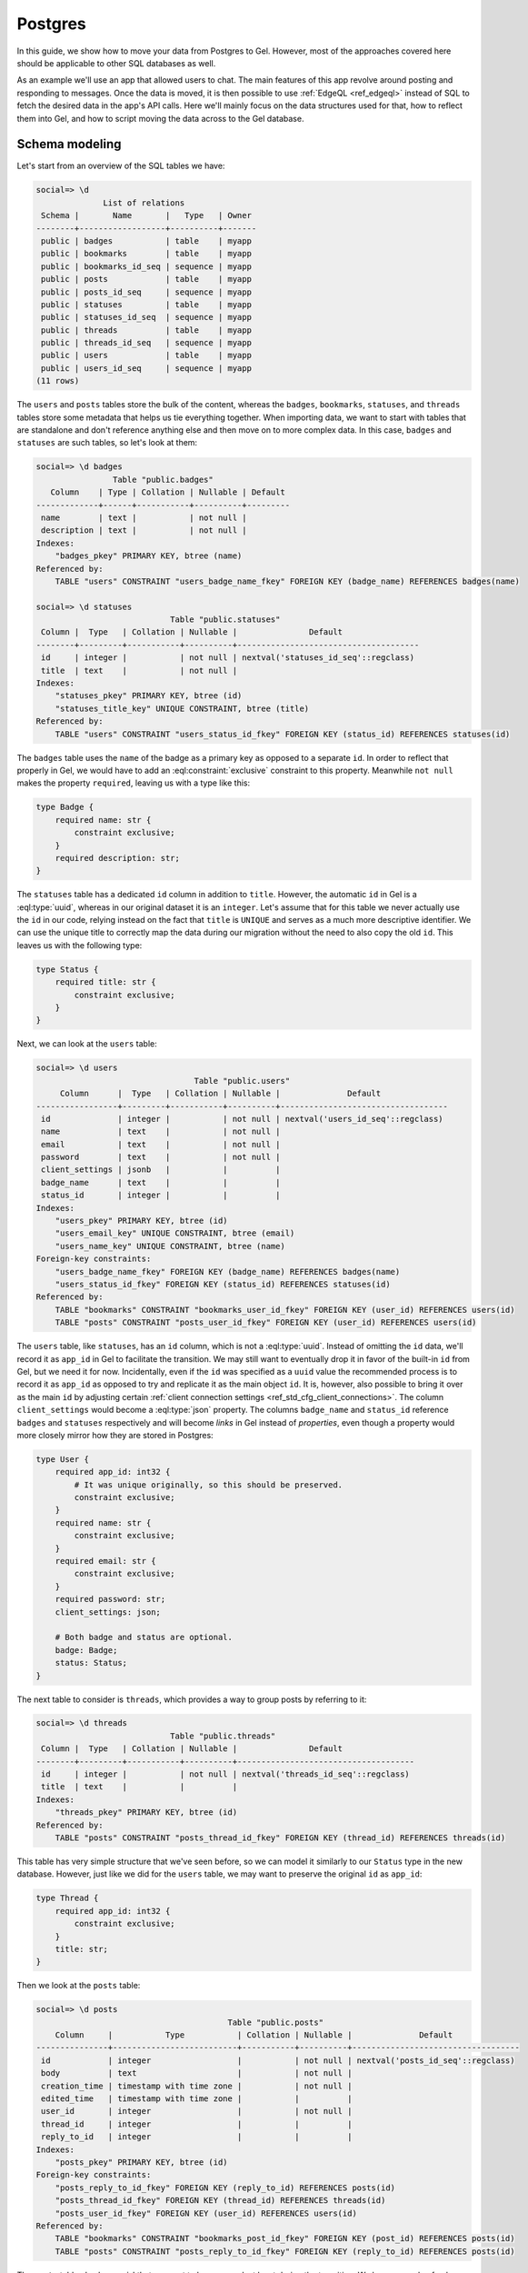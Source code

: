 .. _ref_guide_data_migrations_postgres:

========
Postgres
========

In this guide, we show how to move your data from Postgres to Gel. However,
most of the approaches covered here should be applicable to other SQL
databases as well.

As an example we'll use an app that allowed users to chat. The main features
of this app revolve around posting and responding to messages. Once the data
is moved, it is then possible to use :ref:`EdgeQL <ref_edgeql>` instead of SQL
to fetch the desired data in the app's API calls. Here we'll mainly focus on
the data structures used for that, how to reflect them into Gel, and how to
script moving the data across to the Gel database.


Schema modeling
---------------

Let's start from an overview of the SQL tables we have:

.. code-block::

    social=> \d
                  List of relations
     Schema |       Name       |   Type   | Owner
    --------+------------------+----------+-------
     public | badges           | table    | myapp
     public | bookmarks        | table    | myapp
     public | bookmarks_id_seq | sequence | myapp
     public | posts            | table    | myapp
     public | posts_id_seq     | sequence | myapp
     public | statuses         | table    | myapp
     public | statuses_id_seq  | sequence | myapp
     public | threads          | table    | myapp
     public | threads_id_seq   | sequence | myapp
     public | users            | table    | myapp
     public | users_id_seq     | sequence | myapp
    (11 rows)

The ``users`` and ``posts`` tables store the bulk of the content, whereas the
``badges``, ``bookmarks``, ``statuses``, and ``threads`` tables store some
metadata that helps us tie everything together. When importing data, we want
to start with tables that are standalone and don't reference anything else and
then move on to more complex data. In this case, ``badges`` and ``statuses``
are such tables, so let's look at them:

.. lint-off

.. code-block::

    social=> \d badges
                    Table "public.badges"
       Column    | Type | Collation | Nullable | Default
    -------------+------+-----------+----------+---------
     name        | text |           | not null |
     description | text |           | not null |
    Indexes:
        "badges_pkey" PRIMARY KEY, btree (name)
    Referenced by:
        TABLE "users" CONSTRAINT "users_badge_name_fkey" FOREIGN KEY (badge_name) REFERENCES badges(name)

    social=> \d statuses
                                Table "public.statuses"
     Column |  Type   | Collation | Nullable |               Default
    --------+---------+-----------+----------+--------------------------------------
     id     | integer |           | not null | nextval('statuses_id_seq'::regclass)
     title  | text    |           | not null |
    Indexes:
        "statuses_pkey" PRIMARY KEY, btree (id)
        "statuses_title_key" UNIQUE CONSTRAINT, btree (title)
    Referenced by:
        TABLE "users" CONSTRAINT "users_status_id_fkey" FOREIGN KEY (status_id) REFERENCES statuses(id)

.. lint-on

The ``badges`` table uses the ``name`` of the badge as a primary key as
opposed to a separate ``id``. In order to reflect that properly in Gel, we
would have to add an :eql:constraint:`exclusive` constraint to this property.
Meanwhile ``not null`` makes the property ``required``, leaving us with a type
like this:

.. code-block:: sql

    type Badge {
        required name: str {
            constraint exclusive;
        }
        required description: str;
    }

The ``statuses`` table has a dedicated ``id`` column in addition to ``title``.
However, the automatic ``id`` in Gel is a :eql:type:`uuid`, whereas in our
original dataset it is an ``integer``. Let's assume that for this table we
never actually use the ``id`` in our code, relying instead on the fact that
``title`` is ``UNIQUE`` and serves as a much more descriptive identifier. We
can use the unique title to correctly map the data during our migration
without the need to also copy the old ``id``. This leaves us with the
following type:

.. code-block:: sql

    type Status {
        required title: str {
            constraint exclusive;
        }
    }

Next, we can look at the ``users`` table:

.. lint-off

.. code-block::

    social=> \d users
                                     Table "public.users"
         Column      |  Type   | Collation | Nullable |              Default
    -----------------+---------+-----------+----------+-----------------------------------
     id              | integer |           | not null | nextval('users_id_seq'::regclass)
     name            | text    |           | not null |
     email           | text    |           | not null |
     password        | text    |           | not null |
     client_settings | jsonb   |           |          |
     badge_name      | text    |           |          |
     status_id       | integer |           |          |
    Indexes:
        "users_pkey" PRIMARY KEY, btree (id)
        "users_email_key" UNIQUE CONSTRAINT, btree (email)
        "users_name_key" UNIQUE CONSTRAINT, btree (name)
    Foreign-key constraints:
        "users_badge_name_fkey" FOREIGN KEY (badge_name) REFERENCES badges(name)
        "users_status_id_fkey" FOREIGN KEY (status_id) REFERENCES statuses(id)
    Referenced by:
        TABLE "bookmarks" CONSTRAINT "bookmarks_user_id_fkey" FOREIGN KEY (user_id) REFERENCES users(id)
        TABLE "posts" CONSTRAINT "posts_user_id_fkey" FOREIGN KEY (user_id) REFERENCES users(id)

.. lint-on

The ``users`` table, like ``statuses``, has an ``id`` column, which is not a
:eql:type:`uuid`. Instead of omitting the ``id`` data, we'll record it as
``app_id`` in Gel to facilitate the transition. We may still want to
eventually drop it in favor of the built-in ``id`` from Gel, but we need it
for now. Incidentally, even if the ``id`` was specified as a ``uuid`` value
the recommended process is to record it as ``app_id`` as opposed to try and
replicate it as the main object ``id``. It is, however, also possible to bring
it over as the main ``id`` by adjusting certain :ref:`client connection
settings <ref_std_cfg_client_connections>`. The column ``client_settings``
would become a :eql:type:`json` property. The columns ``badge_name`` and
``status_id`` reference ``badges`` and ``statuses`` respectively and will
become *links* in Gel instead of *properties*, even though a property would
more closely mirror how they are stored in Postgres:

.. code-block:: sql

    type User {
        required app_id: int32 {
            # It was unique originally, so this should be preserved.
            constraint exclusive;
        }
        required name: str {
            constraint exclusive;
        }
        required email: str {
            constraint exclusive;
        }
        required password: str;
        client_settings: json;

        # Both badge and status are optional.
        badge: Badge;
        status: Status;
    }

The next table to consider is ``threads``, which provides a way to group posts
by referring to it:

.. lint-off

.. code-block::

    social=> \d threads
                                Table "public.threads"
     Column |  Type   | Collation | Nullable |               Default
    --------+---------+-----------+----------+-------------------------------------
     id     | integer |           | not null | nextval('threads_id_seq'::regclass)
     title  | text    |           |          |
    Indexes:
        "threads_pkey" PRIMARY KEY, btree (id)
    Referenced by:
        TABLE "posts" CONSTRAINT "posts_thread_id_fkey" FOREIGN KEY (thread_id) REFERENCES threads(id)

.. lint-on

This table has very simple structure that we've seen before, so we can model
it similarly to our ``Status`` type in the new database. However, just like we
did for the ``users`` table, we may want to preserve the original ``id`` as
``app_id``:

.. code-block:: sql

    type Thread {
        required app_id: int32 {
            constraint exclusive;
        }
        title: str;
    }

Then we look at the ``posts`` table:

.. lint-off

.. code-block::

    social=> \d posts
                                            Table "public.posts"
        Column     |           Type           | Collation | Nullable |              Default
    ---------------+--------------------------+-----------+----------+-----------------------------------
     id            | integer                  |           | not null | nextval('posts_id_seq'::regclass)
     body          | text                     |           | not null |
     creation_time | timestamp with time zone |           | not null |
     edited_time   | timestamp with time zone |           |          |
     user_id       | integer                  |           | not null |
     thread_id     | integer                  |           |          |
     reply_to_id   | integer                  |           |          |
    Indexes:
        "posts_pkey" PRIMARY KEY, btree (id)
    Foreign-key constraints:
        "posts_reply_to_id_fkey" FOREIGN KEY (reply_to_id) REFERENCES posts(id)
        "posts_thread_id_fkey" FOREIGN KEY (thread_id) REFERENCES threads(id)
        "posts_user_id_fkey" FOREIGN KEY (user_id) REFERENCES users(id)
    Referenced by:
        TABLE "bookmarks" CONSTRAINT "bookmarks_post_id_fkey" FOREIGN KEY (post_id) REFERENCES posts(id)
        TABLE "posts" CONSTRAINT "posts_reply_to_id_fkey" FOREIGN KEY (reply_to_id) REFERENCES posts(id)

.. lint-on

The ``posts`` table also has an ``id`` that we want to keep around, at least
during the transition. We have a couple of columns using a ``timestamp with
time zone`` value, so they'll become :eql:type:`datetime` properties in
|Gel|. The ``user_id``, ``thread_id``, and ``reply_to_id`` columns will
become *links* to ``User``, ``Thread``, and ``Post`` respectively:

.. code-block:: sql

    type Post {
        required app_id: int32 {
            constraint exclusive;
        }
        required body: str {
            constraint exclusive;
        }
        required creation_time: datetime {
            # We might as well provide a default here so we don't have
            # to pass it all the time when making a new post.
            default := datetime_current();
        }
        edited_time: datetime;

        required user: User;
        thread: Thread;
        reply_to: Post;
    }

Finally, we get to ``bookmarks``, which refers to both ``users`` and
``posts``:

.. lint-off

.. code-block::

    social=> \d bookmarks
                                 Table "public.bookmarks"
     Column  |  Type   | Collation | Nullable |                Default
    ---------+---------+-----------+----------+---------------------------------------
     id      | integer |           | not null | nextval('bookmarks_id_seq'::regclass)
     user_id | integer |           | not null |
     post_id | integer |           | not null |
     note    | text    |           |          |
    Indexes:
        "bookmarks_pkey" PRIMARY KEY, btree (id)
    Foreign-key constraints:
        "bookmarks_post_id_fkey" FOREIGN KEY (post_id) REFERENCES posts(id)
        "bookmarks_user_id_fkey" FOREIGN KEY (user_id) REFERENCES users(id)

.. lint-on

This is expressing a many-to-many relationship between ``users`` and
``posts``, which we can model as a *multi link*. We can then declare the
``note`` as a *link property*. Since we're likely to want to fetch bookmarks
given a particular user, it makes sense to place the link on the ``User``
type. In the end we end up with a schema that looks something like this:

.. code-block:: sql

    type Badge {
        required name: str {
            constraint exclusive;
        }
        required description: str;
    }

    type Status {
        required title: str {
            constraint exclusive;
        }
    }

    type User {
        required app_id: int32 {
            constraint exclusive;
        }
        required name: str {
            constraint exclusive;
        }
        required email: str {
            constraint exclusive;
        }
        required password: str;
        client_settings: json;

        badge: Badge;
        status: Status;

        # Multi link to the Post objects
        multi bookmark: Post {
            note: str;
        }
    }

    type Thread {
        required app_id: int32 {
            constraint exclusive;
        }
        title: str;

        # Let's add a computed link back to posts.
        posts := .<thread[is Post];
    }

    type Post {
        required app_id: int32 {
            constraint exclusive;
        }
        required body: str {
            constraint exclusive;
        }
        required creation_time: datetime {
            default := datetime_current();
        }
        edited_time: datetime;

        required user: User;
        thread: Thread;
        reply_to: Post;
    }


Copying the data
----------------

Now that we have a schema, we can use :ref:`ref_cli_edgedb_project_init` to
set up our new Gel database. A new schema migration is added via
:ref:`ref_cli_edgedb_migration_create` and then :ref:`edgedb migrate
<ref_cli_edgedb_migration_apply>` applies the schema changes to the database.
After the schema migration, we'll still need to copy the existing data from
Postgres. JSON is a pretty good intermediate format for this operation. Gel
can cast data from :eql:type:`json` to all of the built-in scalar types, so we
should be able to use a JSON dump with minimal additional processing when
importing all the data.

We will dump ``badges`` and ``statuses`` first:

.. lint-off

.. code-block::

    social=> SELECT ROW_TO_JSON(t) FROM badges AS t;
                                    row_to_json
    ---------------------------------------------------------------------------
     {"name":"admin","description":"Superuser who can do anything"}
     {"name":"moderator","description":"User who can edit other user's posts"}
    (2 rows)

    social=> SELECT ROW_TO_JSON(t) FROM statuses AS t;
            row_to_json
    ----------------------------
     {"id":1,"title":"happy"}
     {"id":2,"title":"sad"}
     {"id":3,"title":"excited"}
     {"id":4,"title":"mad"}
    (4 rows)

.. lint-on

These tables can be dumped directly to a file using a ``COPY ... TO
<filename>`` command. We can then read the files and use a simple loop to
import the data into Gel.

.. note::

    When Postgres dumps the JSON data as text files there will be a known
    gotcha causing all the backslashes used to escape characters inside JSON
    string values to be doubled. This is because the *text* format causes
    backslashes themselves to be escaped. This needs to be accounted for when
    reading the resulting files. Accomplishing this through the Python client
    library would look like the following:

.. code-block:: python

    for line in open('badges.json'):
        client.query('''
            with data := to_json(<str>$line)
            insert Badge {
                name := <str>data['name'],
                description := <str>data['description'],
            }
        ''',
        line=line.replace(r'\\', '\\'))

    for line in open('statuses.json'):
        client.query('''
            with data := to_json(<str>$line)
            insert Status {
                title := <str>data['title'],
            }
        ''',
        line=line.replace(r'\\', '\\'))

The ``threads`` table can likewise be dumped directly as JSON with the only
minor difference being that we want to change the ``id`` to ``app_id`` when we
move the data to Gel:

.. code-block:: python

    for line in open('threads.json'):
        client.query('''
            with data := to_json(<str>$line)
            insert Thread {
                app_id := <int32>data['id'],
                title := <str>data['title'],
            }
        ''',
        line=line.replace(r'\\', '\\'))

To copy the ``users`` table, we may want to use a more complex ``SELECT`` that
joins the statuses so we can match them by their unique names:

.. code-block::

    SELECT ROW_TO_JSON(t)
    FROM (
      SELECT
        users.id, name, email, password, client_settings,
        badge_name, statuses.title
      FROM users
      LEFT JOIN statuses ON status_id = statuses.id
    ) AS t;

When we run our import script, we can convert the ``badge_name`` and
``status`` JSON values into the corresponding objects by using sub-queries:

.. code-block:: python

    for line in open('users.json'):
        client.query('''
            with data := to_json(<str>$line)
            insert User {
                app_id := <int32>data['id'],
                name := <str>data['name'],
                email := <str>data['email'],
                password := <str>data['password'],
                client_settings := data['client_settings'],
                badge := (
                    select Badge filter .name = <str>data['badge_name']
                ),
                status := (
                    select Status filter .title = <str>data['status']
                ),
            }
        ''',
        line=line.replace(r'\\', '\\'))

The ``posts`` table can be dumped as JSON directly, but we'll need to write
sub-queries in the import script to correctly link ``Post`` objects. In order
to make this simpler, we can order the original data by ``creation_time`` so
we know any ``Post`` object that is referenced by the ``reply_to_id`` has
already been re-created in Gel.

.. code-block:: python

    for line in open('posts.json'):
        client.query('''
            with data := to_json(<str>$line)
            insert Post {
                app_id := <int32>data['id'],
                body := <str>data['body'],
                creation_time := <datetime>data['creation_time'],
                edited_time := <datetime>data['edited_time'],
                user := (
                    select User filter .app_id = <int32>data['user_id']
                ),
                thread := (
                    select Thread filter .app_id = <int32>data['thread_id']
                ),
                reply_to := (
                    select detached Post
                    filter .app_id = <int32>data['reply_to_id']
                ),
            }
        ''',
        line=line.replace(r'\\', '\\'))

Finally, we can deal with the bookmarks since we've imported both the users
and the posts. The ``bookmarks`` table can be dumped as JSON directly, and
then we can write appropriate ``update`` query to add this data to Gel:

.. code-block:: python

    for line in open('bookmarks.json'):
        client.query('''
            with data := to_json(<str>$line)
            update User
            filter .app_id = <int32>data['user_id']
            set {
                bookmark += (
                    select Post {
                        @note := <str>data['note']
                    }
                    filter .app_id = <int32>data['post_id']
                ),
            }
        ''',
        line=line)

We use ``+=`` in our ``update`` query to add data incrementally. This way we
don't need to further organize the bookmarks when importing. This approach
also mimics how the bookmarks might be created in the app going forward.

After all the import scripts, we end up with data that looks something like
this:

.. lint-off

.. code-block:: edgeql-repl

    local:db> select User {
    .........   name,
    .........   email,
    .........   status: {title},
    .........   badge: {name},
    .........   bookmark: {
    .........     @note,
    .........     body,
    .........     user: {name}
    .........   },
    ......... } filter .name = 'Cameron';
    {
      default::User {
        name: 'Cameron',
        email: 'cameron@edgedb.com',
        status: {},
        badge: default::Badge {name: 'admin'},
        bookmark: {
          default::Post {
            body: 'Hey everyone! How\'s your day going?',
            user: default::User {name: 'Alice'},
            @note: 'rendering glitch',
          },
          default::Post {
            body: 'Funny you ask, Alice. I actually work at Gel!',
            user: default::User {name: 'Dana'},
            @note: 'follow-up',
          },
          default::Post {
            body: 'Pineapple on pizza? No way! It\'s a crime against taste buds.',
            user: default::User {name: 'Billie'},
            @note: {},
          },
        },
      },
    }

.. lint-on
